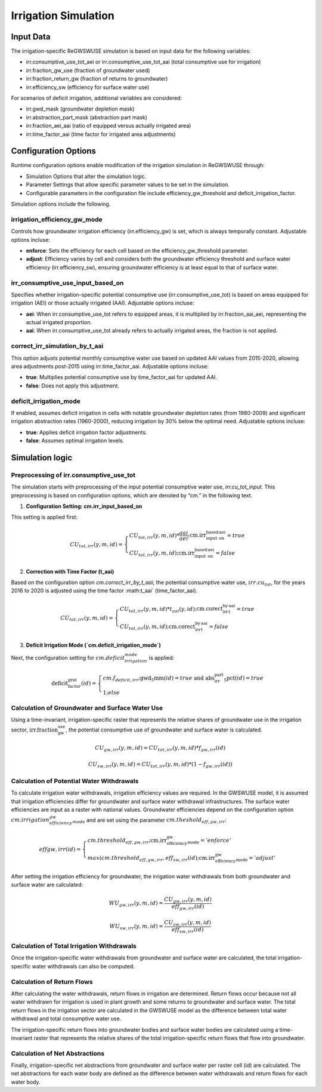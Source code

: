 .. _irrigation_gwswuse:

#####################
Irrigation Simulation
#####################

Input Data
##########

The irrigation-specific ReGWSWUSE simulation is based on input data for the following variables:

- irr.consumptive_use_tot_aei or irr.consumptive_use_tot_aai (total consumptive use for irrigation)
- irr.fraction_gw_use (fraction of groundwater used)
- irr.fraction_return_gw (fraction of returns to groundwater)
- irr.efficiency_sw (efficiency for surface water use)

For scenarios of deficit irrigation, additional variables are considered:

- irr.gwd_mask (groundwater depletion mask)
- irr.abstraction_part_mask (abstraction part mask)
- irr.fraction_aei_aai (ratio of equipped versus actually irrigated area)
- irr.time_factor_aai (time factor for irrigated area adjustments)

Configuration Options
#####################

Runtime configuration options enable modification of the irrigation simulation in ReGWSWUSE through:

- Simulation Options that alter the simulation logic.
- Parameter Settings that allow specific parameter values to be set in the simulation.
- Configurable parameters in the configuration file include efficiency_gw_threshold and deficit_irrigation_factor. 

Simulation options include the following.

irrigation_efficiency_gw_mode
*****************************

Controls how groundwater irrigation efficiency (irr.efficiency_gw) is set, which is always temporally constant. Adjustable options incluse: 

- **enforce**: Sets the efficiency for each cell based on the efficiency_gw_threshold parameter.
- **adjust**: Efficiency varies by cell and considers both the groundwater efficiency threshold and surface water efficiency (irr.efficiency_sw), ensuring groundwater efficiency is at least equal to that of surface water.

irr_consumptive_use_input_based_on
**********************************

Specifies whether irrigation-specific potential consumptive use (irr.consumptive_use_tot) is based on areas equipped for irrigation (AEI) or those actually irrigated (AAI). Adjustable options incluse: 

- **aei**: When irr.consumptive_use_tot refers to equipped areas, it is multiplied by irr.fraction_aai_aei, representing the actual irrigated proportion.
- **aai**: When irr.consumptive_use_tot already refers to actually irrigated areas, the fraction is not applied.

correct_irr_simulation_by_t_aai
*******************************

This option adjusts potential monthly consumptive water use based on updated AAI values from 2015-2020, allowing area adjustments post-2015 using irr.time_factor_aai. Adjustable options incluse: 

- **true**: Multiplies potential consumptive use by time_factor_aai for updated AAI.
- **false**: Does not apply this adjustment.

deficit_irrigation_mode
***********************

If enabled, assumes deficit irrigation in cells with notable groundwater depletion rates (from 1980-2009) and significant irrigation abstraction rates (1960-2000), reducing irrigation by 30% below the optimal need. Adjustable options incluse: 

- **true**: Applies deficit irrigation factor adjustments.
- **false**: Assumes optimal irrigation levels.


Simulation logic
################

Preprocessing of irr.consumptive_use_tot
****************************************

The simulation starts with preprocessing of the input potential consumptive water use, `irr.cu_tot_input`. This preprocessing is based on configuration options, which are denoted by “cm.” in the following text. 

1. **Configuration Setting: cm.irr_input_based_on**  

This setting is applied first:

.. math::
	
	CU_{tot,irr}(y,m,id) =
   	\begin{cases} 
   	CU_{tot,irr}(y,m,id) * \frac{aai}{aei} ; \text{cm.irr_input_based_on_aei} = true \\
   	CU_{tot,irr}(y,m,id) ; \text{cm.irr_input_based_on_aei} = false
   	\end{cases}	
	

2. **Correction with Time Factor (t_aai)**  

Based on the configuration option `cm.correct_irr_by_t_aai`, the potential consumptive water use, :math:`irr.cu_tot`, for the years 2016 to 2020 is adjusted using the time factor :math:t_aai` (time_factor_aai).

.. math::

	CU_{tot,irr}(y,m,id) =
   	\begin{cases} 
   	CU_{tot,irr}(y,m,id) * t_{aai}(y,id) ; \text{cm.corect_irr_by_t_aai} = true \\
   	CU_{tot,irr}(y,m,id) ; \text{cm.corect_irr_by_t_aai} = false
   	\end{cases}	
	

3. **Deficit Irrigation Mode (`cm.deficit_irrigation_mode`)**  

Next, the configuration setting for :math:`cm.deficit_irrigation_mode` is applied:

.. math::

	\text{deficit_factor_grid}(id) =
   	\begin{cases} 
   	cm.f_{deficit,irr} ; \text{gwd_5mm}(id) = true \text{ and } \text{abs_irr_part_5pct}(id) = true \\
   	1 ; else
   	\end{cases}	


Calculation of Groundwater and Surface Water Use
************************************************

Using a time-invariant, irrigation-specific raster that represents the relative shares of groundwater use in the irrigation sector, :math:`\text{irr.fraction_gw_use}`, the potential consumptive use of groundwater and surface water is calculated.

.. math::

	{CU}_{gw,irr}(y,m,id) = {CU}_{tot,irr}(y,m,id) * {f}_{gw,irr}(id)

.. math::
	
	{CU}_{sw,irr}(y,m,id) = {CU}_{tot,irr}(y,m,id) * (1 - {f}_{gw,irr}(id))


Calculation of Potential Water Withdrawals
******************************************

To calculate irrigation water withdrawals, irrigation efficiency values are required. In the GWSWUSE model, it is assumed that irrigation efficiencies differ for groundwater and surface water withdrawal infrastructures. The surface water efficiencies are input as a raster with national values. Groundwater efficiencies depend on the configuration option :math:`cm.irrigation_efficiency_gw_mode` and are set using the parameter :math:`{cm.theshold}_{eff,gw,irr}`:

.. math::

	{eff}{gw,irr}(id) =
   	\begin{cases} 
   	cm.threshold_{eff,gw,irr} ; \text{cm.irr_efficiency_gw_mode} = 'enforce' \\
   	max({cm.threshold}_{eff,gw,irr},{eff}_{sw,irr}(id) ; \text{cm.irr_efficiency_gw_mode} = 'adjust'
   	\end{cases}	

After setting the irrigation efficiency for groundwater, the irrigation water withdrawals from both groundwater and surface water are calculated:

.. math::

	{WU}_{gw,irr}(y,m,id) = \frac{{CU}_{gw,irr}(y,m,id)}{{eff}_{gw,irr}(id)}

.. math::

	{WU}_{sw,irr}(y,m,id) = \frac{{CU}_{sw,irr}(y,m,id)}{{eff}_{sw,irr}(id)}

Calculation of Total Irrigation Withdrawals
*******************************************
  
Once the irrigation-specific water withdrawals from groundwater and surface water are calculated, the total irrigation-specific water withdrawals can also be computed.



Calculation of Return Flows
***************************
After calculating the water withdrawals, return flows in irrigation are determined. Return flows occur because not all water withdrawn for irrigation is used in plant growth and some returns to groundwater and surface water. The total return flows in the irrigation sector are calculated in the GWSWUSE model as the difference between total water withdrawal and total consumptive water use.

The irrigation-specific return flows into groundwater bodies and surface water bodies are calculated using a time-invariant raster that represents the relative shares of the total irrigation-specific return flows that flow into groundwater.


Calculation of Net Abstractions
*******************************
Finally, irrigation-specific net abstractions from groundwater and surface water per raster cell (id) are calculated. The net abstractions for each water body are defined as the difference between water withdrawals and return flows for each water body.
